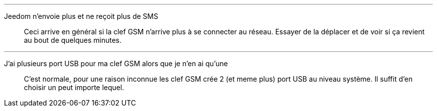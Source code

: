 '''

Jeedom n'envoie plus et ne reçoit plus de SMS::
Ceci arrive en général si la clef GSM n'arrive plus à se connecter au réseau. Essayer de la déplacer et de voir si ça revient au bout de quelques minutes.

'''

J'ai plusieurs port USB pour ma clef GSM alors que je n'en ai qu'une::
C'est normale, pour une raison inconnue les clef GSM crée 2 (et meme plus) port USB au niveau système. Il suffit d'en choisir un peut importe lequel.
